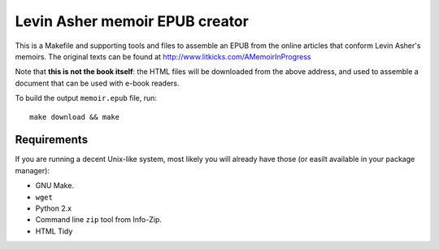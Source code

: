 =================================
 Levin Asher memoir EPUB creator
=================================

This is a Makefile and supporting tools and files to assemble an EPUB from
the online articles that conform Levin Asher's memoirs. The original texts
can be found at http://www.litkicks.com/AMemoirInProgress

Note that **this is not the book itself**: the HTML files will be downloaded
from the above address, and used to assemble a document that can be used
with e-book readers.

To build the output ``memoir.epub`` file, run::

  make download && make


Requirements
============

If you are running a decent Unix-like system, most likely you will already
have those (or easilt available in your package manager):

* GNU Make.
* ``wget``
* Python 2.x
* Command line ``zip`` tool from Info-Zip.
* HTML Tidy

